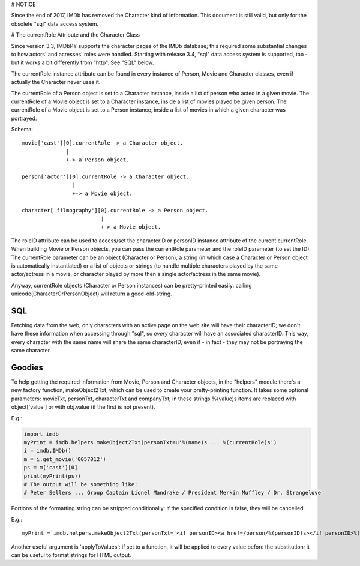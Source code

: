 # NOTICE

Since the end of 2017, IMDb has removed the Character kind of information.
This document is still valid, but only for the obsolete "sql" data access system.

# The currentRole Attribute and the Character Class

Since version 3.3, IMDbPY supports the character pages of the IMDb database;
this required some substantial changes to how actors' and acresses' roles
were handled. Starting with release 3.4, "sql" data access system is supported,
too - but it works a bit differently from "http". See "SQL" below.

The currentRole instance attribute can be found in every instance of Person,
Movie and Character classes, even if actually the Character never uses it.

The currentRole of a Person object is set to a Character instance, inside
a list of person who acted in a given movie. The currentRole of a Movie object
is set to a Character instance, inside a list of movies played be given person.
The currentRole of a Movie object is set to a Person instance, inside a list
of movies in which a given character was portrayed.

Schema::

  movie['cast'][0].currentRole -> a Character object.
                |
                +-> a Person object.

  person['actor'][0].currentRole -> a Character object.
                  |
                  +-> a Movie object.

  character['filmography'][0].currentRole -> a Person object.
                           |
                           +-> a Movie object.

The roleID attribute can be used to access/set the characterID or personID
instance attribute of the current currentRole. When building Movie or Person
objects, you can pass the currentRole parameter and the roleID parameter
(to set the ID). The currentRole parameter can be an object
(Character or Person), a string (in which case a Character or Person object is
automatically instantiated) or a list of objects or strings (to handle multiple
characters played by the same actor/actress in a movie, or character played
by more then a single actor/actress in the same movie).

Anyway, currentRole objects (Character or Person instances) can be
pretty-printed easily: calling unicode(CharacterOrPersonObject) will return
a good-old-string.


SQL
---

Fetching data from the web, only characters with an active page on the web site
will have their characterID; we don't have these information when accessing
through "sql", so *every* character will have an associated characterID.
This way, every character with the same name will share the same characterID,
even if - in fact - they may not be portraying the same character.


Goodies
-------

To help getting the required information from Movie, Person and Character
objects, in the "helpers" module there's a new factory function,
makeObject2Txt, which can be used to create your pretty-printing function.
It takes some optional parameters: movieTxt, personTxt, characterTxt
and companyTxt; in these strings %(value)s items are replaced with
object['value'] or with obj.value (if the first is not present).

E.g.:

.. code-block:: python

   import imdb
   myPrint = imdb.helpers.makeObject2Txt(personTxt=u'%(name)s ... %(currentRole)s')
   i = imdb.IMDb()
   m = i.get_movie('0057012')
   ps = m['cast'][0]
   print(myPrint(ps))
   # The output will be something like:
   # Peter Sellers ... Group Captain Lionel Mandrake / President Merkin Muffley / Dr. Strangelove


Portions of the formatting string can be stripped conditionally:
if the specified condition is false, they will be cancelled.

E.g.::

  myPrint = imdb.helpers.makeObject2Txt(personTxt='<if personID><a href=/person/%(personID)s></if personID>%(long imdb name)s<if personID></a></if personID><if currentRole> ... %(currentRole)s<if notes> %(notes)s</if notes></if currentRole>'


Another useful argument is 'applyToValues': if set to a function, it will be
applied to every value before the substitution; it can be useful to format
strings for HTML output.
